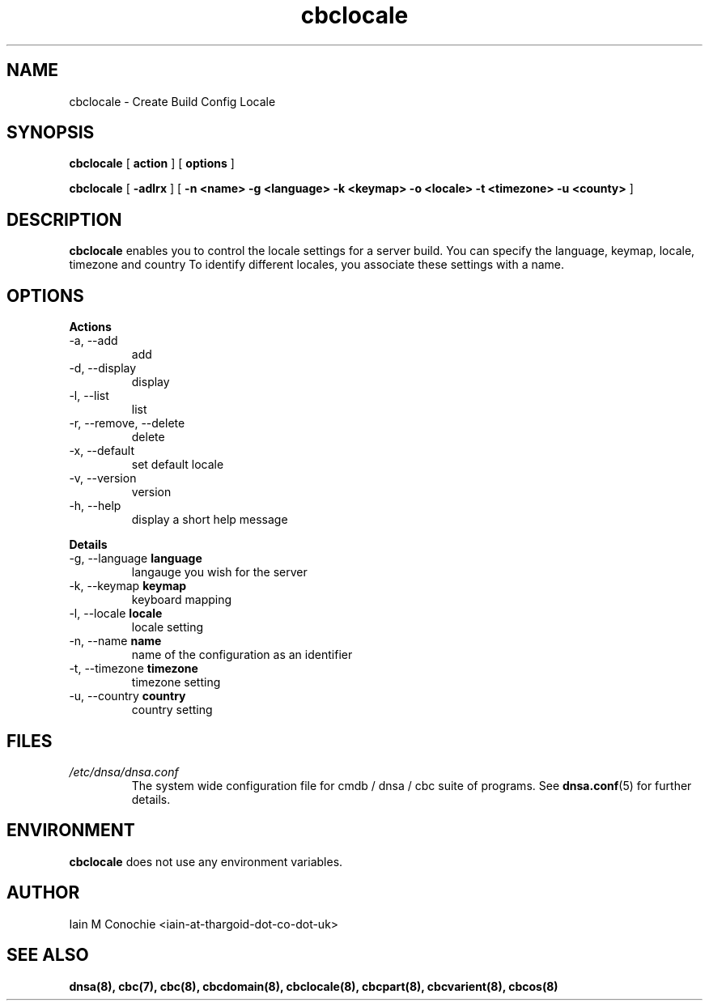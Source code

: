 .TH cbclocale 8 "Version 0.2: 14 February 2016" "CMDB suite manuals" "cmdb, cbc and dnsa collection"
.SH NAME
cbclocale \- Create Build Config Locale
.SH SYNOPSIS
.B cbclocale
[
.B action
] [
.B options
]

.B cbclocale
[
.B -adlrx
] [
.B -n <name> -g <language> -k <keymap> -o <locale> -t <timezone> -u <county>
]

.SH DESCRIPTION
\fBcbclocale\fP enables you to control the locale settings for a server
build. You can specify the language, keymap, locale, timezone and country
To identify different locales, you associate these settings with a name.

.SH OPTIONS
.B Actions
.IP "-a,  --add"
add
.IP "-d,  --display"
display
.IP "-l,  --list"
list
.IP "-r,  --remove, --delete"
delete
.IP "-x,  --default"
set default locale
.IP "-v,  --version"
version
.IP "-h,  --help"
display a short help message
.PP
.B Details
.IP "-g,  --language \fBlanguage\fP"
langauge you wish for the server
.IP "-k,  --keymap \fBkeymap\fP"
keyboard mapping
.IP "-l,  --locale \fBlocale\fP"
locale setting
.IP "-n,  --name \fBname\fP"
name of the configuration as an identifier
.IP "-t,  --timezone \fBtimezone\fP"
timezone setting
.IP "-u, --country \fBcountry\fP"
country setting
.PP
.SH FILES
.I /etc/dnsa/dnsa.conf
.RS
The system wide configuration file for cmdb / dnsa / cbc suite of
programs. See
.BR dnsa.conf (5)
for further details.
.RE
.SH ENVIRONMENT
\fBcbclocale\fP does not use any environment variables.
.SH AUTHOR
Iain M Conochie <iain-at-thargoid-dot-co-dot-uk>
.SH "SEE ALSO"
.BR dnsa(8),
.BR cbc(7),
.BR cbc(8),
.BR cbcdomain(8),
.BR cbclocale(8),
.BR cbcpart(8),
.BR cbcvarient(8),
.BR cbcos(8)
